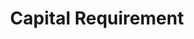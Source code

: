 :PROPERTIES:
:ID:       3486cdab-14b2-4f06-8078-bd93823f2640
:END:
#+title: Capital Requirement

#+HUGO_AUTO_SET_LASTMOD: t
#+hugo_base_dir: ~/BrainDump/

#+hugo_section: notes

#+HUGO_TAGS: placeholder

#+OPTIONS: num:nil ^:{} toc:nil

